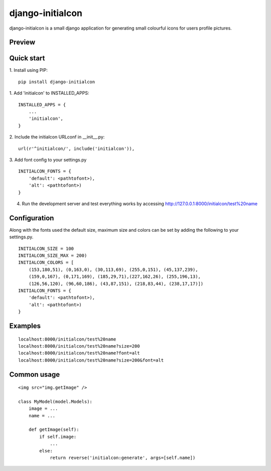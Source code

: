=====
django-initialcon
=====

django-initialcon is a small django application for generating small colourful
icons for users profile pictures.

Preview
-------

.. image:: https://raw.github.com/bettsmatt/django-initialcon/master/docs/_static/images/p1.png
.. image:: https://raw.github.com/bettsmatt/django-initialcon/master/docs/_static/images/p2.png
.. image:: https://raw.github.com/bettsmatt/django-initialcon/master/docs/_static/images/p3.png
.. image:: https://raw.github.com/bettsmatt/django-initialcon/master/docs/_static/images/p4.png
.. image:: https://raw.github.com/bettsmatt/django-initialcon/master/docs/_static/images/p5.png
.. image:: https://raw.github.com/bettsmatt/django-initialcon/master/docs/_static/images/p6.png
.. image:: https://raw.github.com/bettsmatt/django-initialcon/master/docs/_static/images/p7.png

Quick start
-----------

1. Install using PIP:
::
    pip install django-initialcon

1. Add 'initialcon' to INSTALLED_APPS:
::
    INSTALLED_APPS = {
        ...
        'initialcon',
    }

2. Include the initialcon URLconf in __init__.py:
::
    url(r'^initialcon/', include('initialcon')),

3. Add font config to your settings.py
::
    INITIALCON_FONTS = {
        'default': <pathtofont>),
        'alt': <pathtofont>)
    }

4. Run the development server and test everything works by accessing http://127.0.0.1:8000/initialcon/test%20name

Configuration
-------------
Along with the fonts used the default size, maximum size and colors can be set
by adding the following to your settings.py.
::
  INITIALCON_SIZE = 100
  INITIALCON_SIZE_MAX = 200)
  INITIALCON_COLORS = [
      (153,180,51), (0,163,0), (30,113,69), (255,0,151), (45,137,239),
      (159,0,167), (0,171,169), (185,29,71),(227,162,26), (255,196,13),
      (126,56,120), (96,60,186), (43,87,151), (218,83,44), (238,17,17)])
  INITIALCON_FONTS = {
      'default': <pathtofont>),
      'alt': <pathtofont>)
  }

Examples
------------

::

  localhost:8000/initialcon/test%20name
  localhost:8000/initialcon/test%20name?size=200
  localhost:8000/initialcon/test%20name?font=alt
  localhost:8000/initialcon/test%20name?size=200&font=alt

Common usage
------------

::

    <img src="img.getImage" />

    class MyModel(model.Models):
        image = ...
        name = ...

        def getImage(self):
            if self.image:
                ...
            else:
                return reverse('initialcon:generate', args=[self.name])
